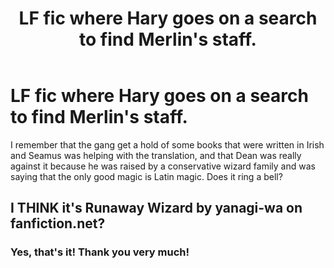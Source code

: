 #+TITLE: LF fic where Hary goes on a search to find Merlin's staff.

* LF fic where Hary goes on a search to find Merlin's staff.
:PROPERTIES:
:Author: blackhole_124
:Score: 7
:DateUnix: 1533492330.0
:DateShort: 2018-Aug-05
:FlairText: Fic Search
:END:
I remember that the gang get a hold of some books that were written in Irish and Seamus was helping with the translation, and that Dean was really against it because he was raised by a conservative wizard family and was saying that the only good magic is Latin magic. Does it ring a bell?


** I THINK it's Runaway Wizard by yanagi-wa on fanfiction.net?
:PROPERTIES:
:Author: Kidsgetdownfromthere
:Score: 1
:DateUnix: 1533514377.0
:DateShort: 2018-Aug-06
:END:

*** Yes, that's it! Thank you very much!
:PROPERTIES:
:Author: blackhole_124
:Score: 1
:DateUnix: 1533567077.0
:DateShort: 2018-Aug-06
:END:
